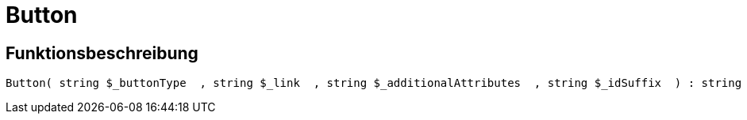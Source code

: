 = Button
:lang: de
:keywords: Button
:position: 10022

//  auto generated content Thu, 06 Jul 2017 00:32:15 +0200
== Funktionsbeschreibung

[source,plenty]
----

Button( string $_buttonType  , string $_link  , string $_additionalAttributes  , string $_idSuffix  ) : string

----
